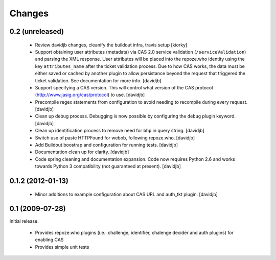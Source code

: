 Changes
=======

0.2 (unreleased)
++++++++++++++++

 - Review davidjb changes, cleanify the buildout infra, travis setup [kiorky]
 - Support obtaining user attributes (metadata) via CAS 2.0 service 
   validation (``/serviceValidation``) and parsing the XML response.
   User attributes will be placed into the repoze.who identity
   using the key ``attributes_name`` after the ticket validation 
   process.  Due to how CAS works, the data must be either saved or cached
   by another plugin to allow persistance beyond the request 
   that triggered the ticket validation.  See documentation for more info.
   [davidjb]
 - Support specifying a CAS version. This will control what version of
   the CAS protocol (http://www.jasig.org/cas/protocol) to use.
   [davidjb]
 - Precompile regex statements from configuration to avoid needing
   to recompile during every request.
   [davidjb]
 - Clean up debug process. Debugging is now possible by configuring the
   ``debug`` plugin keyword.
   [davidjb]
 - Clean up identification process to remove need for ``bhp`` in query
   string.
   [davidjb]
 - Switch use of paste HTTPFound for webob, following repoze.who.
   [davidjb]
 - Add Buildout boostrap and configuration for running tests.
   [davidjb]
 - Documentation clean up for clarity.
   [davidjb]
 - Code spring cleaning and documentation expansion. Code now requires
   Python 2.6 and works towards Python 3 compatibility (not guaranteed
   at present).
   [davidjb]

0.1.2 (2012-01-13)
++++++++++++++++++

 - Minor additions to example configuration about CAS URL and auth_tkt
   plugin.
   [davidjb]

0.1 (2009-07-28)
++++++++++++++++
Initial release.

 - Provides repoze.who plugins (i.e.: challenge, identifier, chalenge decider and
   auth plugins) for enabling CAS
 - Provides simple unit tests
   

